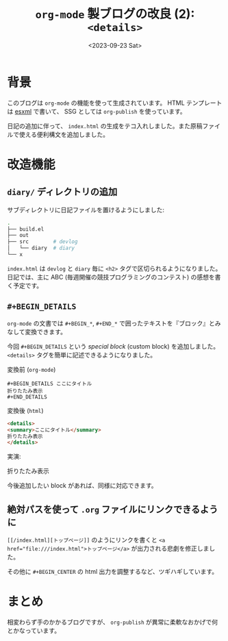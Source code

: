 #+TITLE: =org-mode= 製ブログの改良 (2): =<details>=
#+DATE: <2023-09-23 Sat>
#+FILETAGS: :blog:

* 背景

このブログは =org-mode= の機能を使って生成されています。 HTML テンプレートは [[https://github.com/tali713/esxml][esxml]] で書いて、 SSG としては =org-publish= を使っています。

日記の追加に伴って、 =index.html= の生成をテコ入れしました。また原稿ファイルで使える便利構文を追加しました。

* 改造機能

** =diary/= ディレクトリの追加

サブディレクトリに日記ファイルを置けるようにしました:

#+BEGIN_SRC sh
.
├── build.el
├── out
├── src        # devlog
│   └── diary  # diary
└── x
#+END_SRC

=index.html= は =devlog= と =diary= 毎に =<h2>= タグで区切られるようになりました。日記では、主に ABC (毎週開催の競技プログラミングのコンテスト) の感想を書く予定です。

** =#+BEGIN_DETAILS=

=org-mode= の文書では =#+BEGIN_*=, =#+END_*= で囲ったテキストを『ブロック』とみなして変換できます。

今回 =#+BEGIN_DETAILS= という /special block/ (custom block) を追加しました。 =<details>= タグを簡単に記述できるようになりました。

#+CAPTION: 変換前 (=org-mode=)
#+BEGIN_SRC org-mode
#+BEGIN_DETAILS ここにタイトル
折りたたみ表示
#+END_DETAILS
#+END_SRC

#+CAPTION: 変換後 (=html=)
#+BEGIN_SRC html
<details>
<summary>ここにタイトル</summary>
折りたたみ表示
</details>
#+END_SRC

実演:

#+BEGIN_DETAILS ここにタイトル
折りたたみ表示
#+END_DETAILS

今後追加したい block があれば、同様に対応できます。

** 絶対パスを使って =.org= ファイルにリンクできるように

~[[/index.html][トップページ]]~ のようにリンクを書くと ~<a href="file:///index.html">トップページ</a>~ が出力される悲劇を修正しました。

その他に =#+BEGIN_CENTER= の html 出力を調整するなど、ツギハギしています。

* まとめ

相変わらず手のかかるブログですが、 =org-publish= が異常に柔軟なおかげで何とかなっています。

